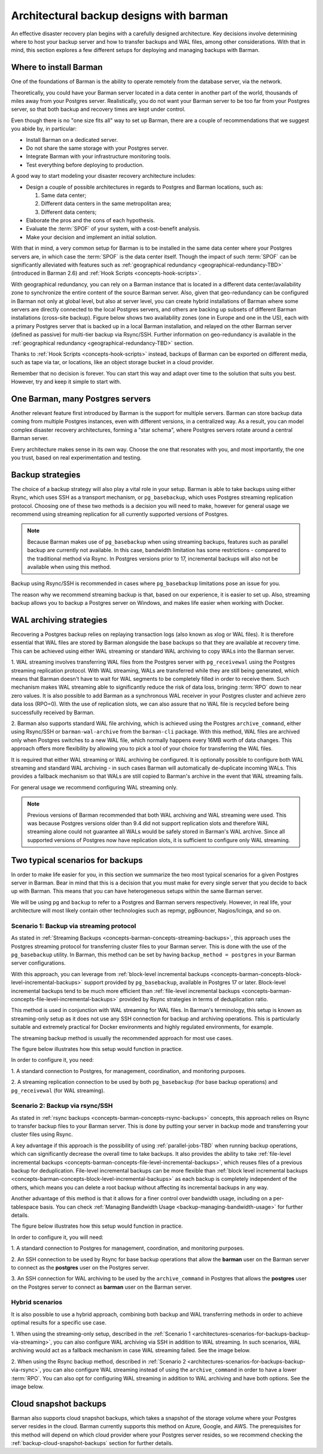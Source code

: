.. _architectures:

Architectural backup designs with barman
========================================

An effective disaster recovery plan begins with a carefully designed architecture.
Key decisions involve determining where to host your backup server and how to transfer
backups and WAL files, among other considerations. With that in mind, this section
explores a few different setups for deploying and managing backups with Barman.

.. _architectures-where-install-barman:

Where to install Barman
-----------------------

One of the foundations of Barman is the ability to operate remotely from the database
server, via the network.

Theoretically, you could have your Barman server located in a data center in another
part of the world, thousands of miles away from your Postgres server. Realistically,
you do not want your Barman server to be too far from your Postgres server, so that
both backup and recovery times are kept under control.

Even though there is no "one size fits all" way to set up Barman, there are a couple of
recommendations that we suggest you abide by, in particular:

* Install Barman on a dedicated server.
* Do not share the same storage with your Postgres server.
* Integrate Barman with your infrastructure monitoring tools.
* Test everything before deploying to production.

A good way to start modeling your disaster recovery architecture includes:

* Design a couple of possible architectures in regards to Postgres and Barman locations,
  such as:
  
  1. Same data center;
  2. Different data centers in the same metropolitan area;
  3. Different data centers;

* Elaborate the pros and the cons of each hypothesis.
* Evaluate the :term:`SPOF` of your system, with a cost-benefit analysis.
* Make your decision and implement an initial solution.

With that in mind, a very common setup for Barman is to be installed in the same data
center where your Postgres servers are, in which case the :term:`SPOF` is the data
center itself. Though the impact of such :term:`SPOF` can be significantly alleviated
with features such as :ref:`geographical redundancy <geographical-redundancy-TBD>`
(introduced in Barman 2.6) and :ref:`Hook Scripts <concepts-hook-scripts>`.

With geographical redundancy, you can rely on a Barman instance that is located in a
different data center/availability zone to synchronize the entire content of the source
Barman server. Also, given that geo-redundancy can be configured in Barman not only at
global level, but also at server level, you can create hybrid installations of Barman
where some servers are directly connected to the local Postgres servers, and others are
backing up subsets of different Barman installations (cross-site backup). Figure below
shows two availability zones (one in Europe and one in the US), each with a primary
Postgres server that is backed up in a local Barman installation, and relayed on the
other Barman server (defined as passive) for multi-tier backup via Rsync/SSH. Further
information on geo-redundancy is available in the
:ref:`geographical redundancy <geographical-redundancy-TBD>` section.

.. image:: images/barman-architecture-georedundancy.png
   :scale: 50%
   :align: center


Thanks to :ref:`Hook Scripts <concepts-hook-scripts>` instead, backups of Barman can be
exported on different media, such as tape via tar, or locations, like an object storage
bucket in a cloud provider.

Remember that no decision is forever. You can start this way and adapt over time to the
solution that suits you best. However, try and keep it simple to start with.


.. _architectures-one-barman-many-servers:

One Barman, many Postgres servers
---------------------------------

Another relevant feature first introduced by Barman is the support for multiple
servers. Barman can store backup data coming from multiple Postgres instances, even
with different versions, in a centralized way. As a result, you can model complex
disaster recovery architectures, forming a "star schema", where Postgres servers
rotate around a central Barman server.

Every architecture makes sense in its own way. Choose the one that resonates with you,
and most importantly, the one you trust, based on real experimentation and testing.


.. _architectures-backup-strategies:

Backup strategies
-----------------

The choice of a backup strategy will also play a vital role in your
setup. Barman is able to take backups using either Rsync, which uses SSH as a transport
mechanism, or ``pg_basebackup``, which uses Postgres streaming replication protocol.
Choosing one of these two methods is a decision you will need to make, however for
general usage we recommend using streaming replication for all currently supported
versions of Postgres.

.. note::
   Because Barman makes use of ``pg_basebackup`` when using streaming backups, features
   such as parallel backup are currently not available. In this case, bandwidth
   limitation has some restrictions - compared to the traditional method via Rsync.
   In Postgres versions prior to 17, incremental backups will also not be available
   when using this method.

Backup using Rsync/SSH is recommended in cases where ``pg_basebackup`` limitations pose
an issue for you.

The reason why we recommend streaming backup is that, based on our experience, it is
easier to set up. Also, streaming backup allows you to backup a Postgres server on
Windows, and makes life easier when working with Docker.

.. _architectures-wal-archiving-strategies:

WAL archiving strategies
-------------------------

Recovering a Postgres backup relies on replaying transaction logs (also known as xlog
or WAL files). It is therefore essential that WAL files are stored by Barman alongside
the base backups so that they are available at recovery time. This can be achieved using
either WAL streaming or standard WAL archiving to copy WALs into the Barman server.

1. WAL streaming involves transferring WAL files from the Postgres server with
``pg_receivewal`` using the Postgres streaming replication protocol. With WAL streaming,
WALs are transferred while they are still being generated, which means that Barman
doesn't have to wait for WAL segments to be completely filled in order to receive them.
Such mechanism makes WAL streaming able to significantly reduce the risk of data loss,
bringing :term:`RPO` down to near zero values. It is also possible to add Barman as a
synchronous WAL receiver in your Postgres cluster and achieve zero data loss (RPO=0).
With the use of replication slots, we can also assure that no WAL file is recycled
before being successfully received by Barman.

2. Barman also supports standard WAL file archiving, which is achieved using the
Postgres ``archive_command``, either using Rsync/SSH or ``barman-wal-archive``
from the ``barman-cli`` package. With this method, WAL files are archived only when
Postgres switches to a new WAL file, which normally happens every 16MB worth of data
changes. This approach offers more flexibility by allowing you to pick a tool of your
choice for transferring the WAL files.

It is required that either WAL streaming or WAL archiving be configured. It is
optionally possible to configure both WAL streaming and standard WAL archiving - in
such cases Barman will automatically de-duplicate incoming WALs. This provides a
fallback mechanism so that WALs are still copied to Barman's archive in the event that
WAL streaming fails.

For general usage we recommend configuring WAL streaming only.

.. note::
    Previous versions of Barman recommended that both WAL archiving and WAL streaming
    were used. This was because Postgres versions older than 9.4 did not support
    replication slots and therefore WAL streaming alone could not guarantee all WALs
    would be safely stored in Barman's WAL archive. Since all supported versions of
    Postgres now have replication slots, it is sufficient to configure only WAL
    streaming.

.. _architectures-scenarios-for-backups:

Two typical scenarios for backups
---------------------------------

In order to make life easier for you, in this section we summarize the two most typical
scenarios for a given Postgres server in Barman. Bear in mind that this is a decision
that you must make for every single server that you decide to back up with Barman.
This means that you can have heterogeneous setups within the same Barman server.

We will be using ``pg`` and ``backup`` to refer to a Postgres and Barman servers
respectively. However, in real life, your architecture will most likely contain other
technologies such as repmgr, pgBouncer, Nagios/Icinga, and so on.


.. _architectures-scenarios-for-backups-backup-via-streaming:

Scenario 1: Backup via streaming protocol
^^^^^^^^^^^^^^^^^^^^^^^^^^^^^^^^^^^^^^^^^

As stated in :ref:`Streaming Backups <concepts-barman-concepts-streaming-backups>`,
this approach uses the Postgres streaming protocol for transferring cluster files to your
Barman server. This is done with the use of the  ``pg_basebackup`` utility. In Barman,
this method can be set by having ``backup_method = postgres`` in your Barman server
configurations.

With this approach, you can leverage from :ref:`block-level incremental backups <concepts-barman-concepts-block-level-incremental-backups>`
support provided by ``pg_basebackup``, available in Postgres 17 or later. Block-level
incremental backups tend to be much more efficient than :ref:`file-level incremental backups <concepts-barman-concepts-file-level-incremental-backups>`
provided by Rsync strategies in terms of deduplication ratio.

This method is used in conjunction with WAL streaming for WAL files. In Barman's
terminology, this setup is known as streaming-only setup as it does not use any SSH
connection for backup and archiving operations. This is particularly suitable and
extremely practical for Docker environments and highly regulated environments,
for example.

The streaming backup method is usually the recommended approach for most use cases.

The figure below illustrates how this setup would function in practice.

.. image:: images/barman-architecture-scenario1.png
   :scale: 50%
   :align: center

In order to configure it, you need:

1. A standard connection to Postgres, for management, coordination, and monitoring
purposes.

2. A streaming replication connection to be used by both ``pg_basebackup``
(for base backup operations) and ``pg_receivewal`` (for WAL streaming).


.. _architectures-scenarios-for-backups-backup-via-rsync:

Scenario 2: Backup via rsync/SSH
^^^^^^^^^^^^^^^^^^^^^^^^^^^^^^^^

As stated in :ref:`rsync backups <concepts-barman-concepts-rsync-backups>` concepts,
this approach relies on Rsync to transfer backup files to your Barman server. This is
done by putting your server in backup mode and transferring your cluster files using
Rsync.

A key advantage if this approach is the possibility of using :ref:`parallel-jobs-TBD`
when running backup operations, which can significantly decrease the overall time to take
backups. It also provides the ability to take :ref:`file-level incremental backups <concepts-barman-concepts-file-level-incremental-backups>`,
which reuses files of a previous backup for deduplication. File-level incremental backups
can be more flexible than :ref:`block level incremental backups <concepts-barman-concepts-block-level-incremental-backups>`
as each backup is completely independent of the others, which means you can delete a
root backup without affecting its incremental backups in any way.

Another advantage of this method is that it allows for a finer control over bandwidth
usage, including on a per-tablespace basis. You can check
:ref:`Managing Bandwidth Usage <backup-managing-bandwidth-usage>` for further details.

The figure below illustrates how this setup would function in practice.

.. image:: images/barman-architecture-scenario2.png
   :scale: 50%
   :align: center

In order to configure it, you will need:

1. A standard connection to Postgres for management, coordination, and monitoring
purposes.

2. An SSH connection to be used by Rsync for base backup operations that allow the
**barman** user on the Barman server to connect as the **postgres** user on the
Postgres server.

3. An SSH connection for WAL archiving to be used by the ``archive_command`` in Postgres
that allows the **postgres** user on the Postgres server to connect as **barman** user
on the Barman server.


.. _architectures-scenarios-for-backups-hybrid-scenarios:

Hybrid scenarios
^^^^^^^^^^^^^^^^

It is also possible to use a hybrid approach, combining both backup and WAL
transferring methods in order to achieve optimal results for a specific use case.

1. When using the streaming-only setup, described in the 
:ref:`Scenario 1 <architectures-scenarios-for-backups-backup-via-streaming>`, you can
also configure WAL archiving via SSH in addition to WAL streaming. In such scenarios,
WAL archiving would act as a fallback mechanism in case WAL streaming failed. See the
image below.

.. image:: images/barman-architecture-scenario1b.png
   :scale: 50%
   :align: center

2. When using the Rsync backup method, described in
:ref:`Scenario 2 <architectures-scenarios-for-backups-backup-via-rsync>`, you can also
configure WAL streaming instead of using the ``archive_command`` in order to have a
lower :term:`RPO`. You can also opt for configuring WAL streaming in addition to WAL
archiving and have both options. See the image below.

.. image:: images/barman-architecture-scenario2b.png
   :scale: 50%
   :align: center

.. _architectures-cloud-snaphost-backups:

Cloud snapshot backups
----------------------

Barman also supports cloud snapshot backups, which takes a snapshot of the
storage volume where your Postgres server resides in the cloud. Barman currently
supports this method on Azure, Google, and AWS. The prerequisites for this method will
depend on which cloud provider where your Postgres server resides, so we recommend
checking the :ref:`backup-cloud-snapshot-backups` section for further details.